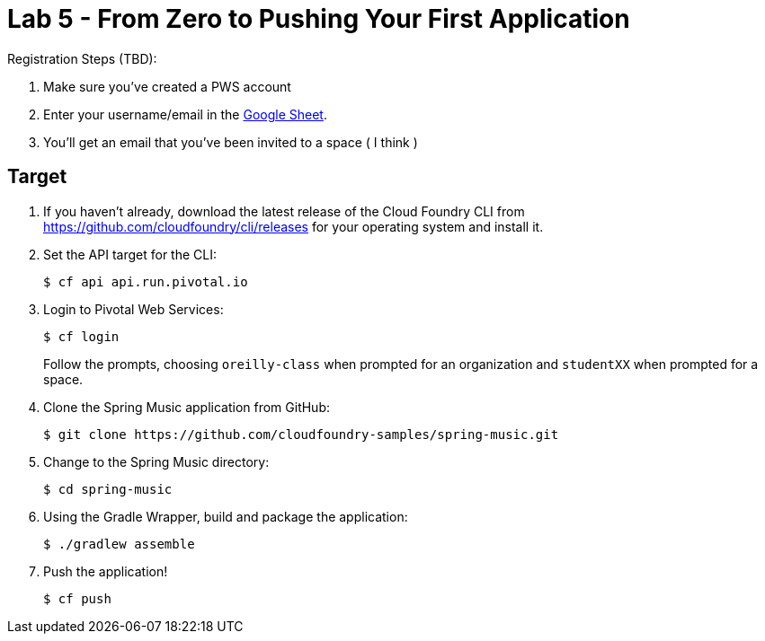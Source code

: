 = Lab 5 - From Zero to Pushing Your First Application

Registration Steps (TBD):

. Make sure you've created a PWS account
. Enter your username/email in the https://docs.google.com/spreadsheets/d/1kMlV-D3pIVQfhsDDcfFXDgYRsZk7zY7i-dQy0n098_E[Google Sheet].
. You'll get an email that you've been invited to a space ( I think )

== Target

. If you haven't already, download the latest release of the Cloud Foundry CLI from https://github.com/cloudfoundry/cli/releases for your operating system and install it.

. Set the API target for the CLI:
+
----
$ cf api api.run.pivotal.io
----

. Login to Pivotal Web Services:
+
----
$ cf login
----
+
Follow the prompts, choosing `oreilly-class` when prompted for an organization and `studentXX` when prompted for a space.

. Clone the Spring Music application from GitHub:
+
----
$ git clone https://github.com/cloudfoundry-samples/spring-music.git
----

. Change to the Spring Music directory:
+
----
$ cd spring-music
----

. Using the Gradle Wrapper, build and package the application:
+
----
$ ./gradlew assemble
----

. Push the application!
+
----
$ cf push
----
